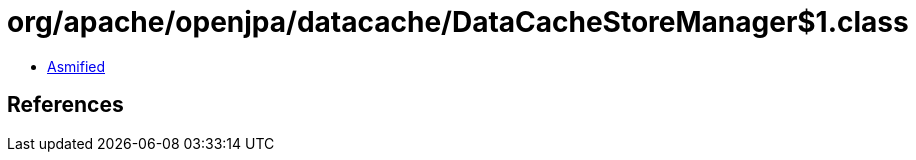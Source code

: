 = org/apache/openjpa/datacache/DataCacheStoreManager$1.class

 - link:DataCacheStoreManager$1-asmified.java[Asmified]

== References

